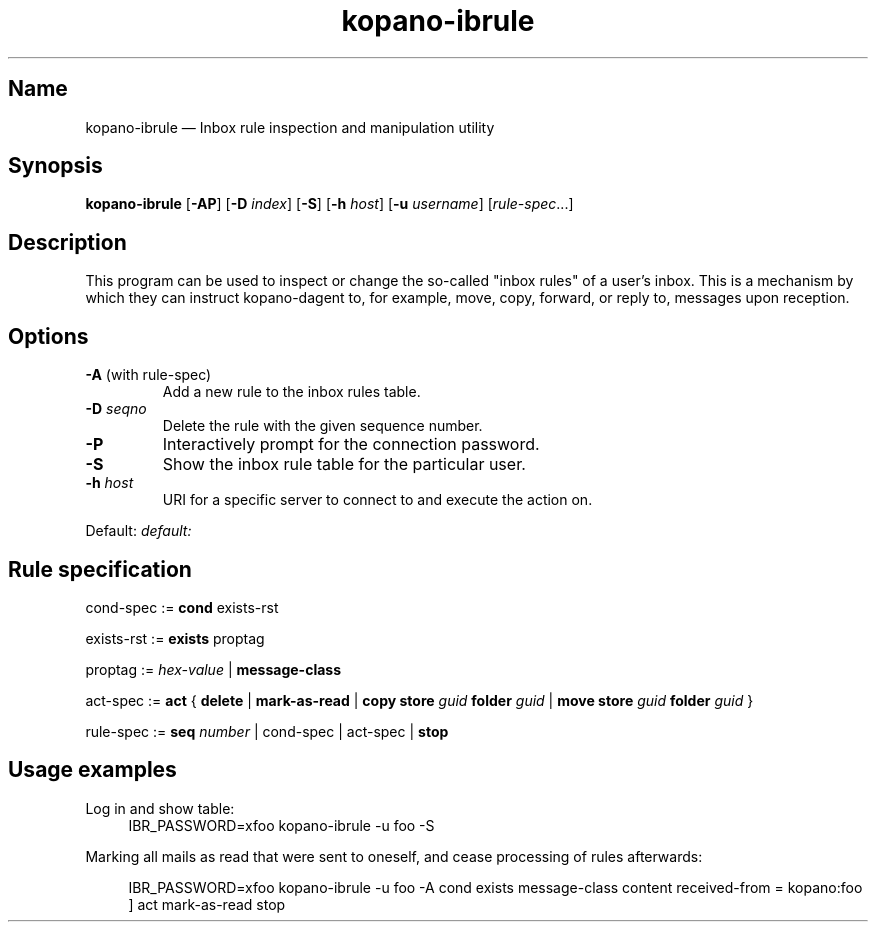 .TH kopano\-ibrule 1 2018-09-13 "Kopano 8" "Kopano Core user reference"
.SH Name
.PP
kopano\-ibrule \(em Inbox rule inspection and manipulation utility
.SH Synopsis
.PP
\fBkopano\-ibrule\fP [\fB\-AP\fP] [\fB-D\fP \fIindex\fP] [\fB\-S\fP] [\fB\-h\fP
\fIhost\fP] [\fB\-u\fP \fIusername\fP] [\fIrule-spec\fP...]
.SH Description
.PP
This program can be used to inspect or change the so-called "inbox rules" of a
user's inbox. This is a mechanism by which they can instruct kopano\-dagent to,
for example, move, copy, forward, or reply to, messages upon reception.
.SH Options
.TP
\fB\-A\fP (with rule-spec)
Add a new rule to the inbox rules table.
.TP
\fB\-D\fP \fIseqno\fP
Delete the rule with the given sequence number.
.TP
\fB\-P\fP
Interactively prompt for the connection password.
.TP
\fB\-S\fP
Show the inbox rule table for the particular user.
.TP
\fB\-h\fP \fIhost\fP
URI for a specific server to connect to and execute the action on.
.PP
Default: \fIdefault:\fP
.SH Rule specification
.PP
cond-spec := \fBcond\fP exists-rst
.PP
exists-rst := \fBexists\fP proptag
.PP
proptag := \fIhex-value\fP | \fBmessage-class\fP
.PP
act-spec := \fBact\fP { \fBdelete\fP | \fBmark\-as\-read\fP |
\fBcopy store\fP \fIguid\fP \fBfolder\fP \fIguid\fP |
\fBmove store\fP \fIguid\fP \fBfolder\fP \fIguid\fP }
.PP
rule-spec := \fBseq\fP \fInumber\fP | cond-spec | act-spec | \fBstop\fP
.SH Usage examples
.PP
Log in and show table:
.RS 4
.nf
IBR_PASSWORD=xfoo kopano\-ibrule \-u foo \-S
.fi
.RE
.PP
Marking all mails as read that were sent to oneself, and cease processing of
rules afterwards:
.PP
.RS 4
IBR_PASSWORD=xfoo kopano\-ibrule \-u foo \-A
cond exists message-class
content received\-from = kopano:foo ]
act mark\-as\-read stop
.RE
